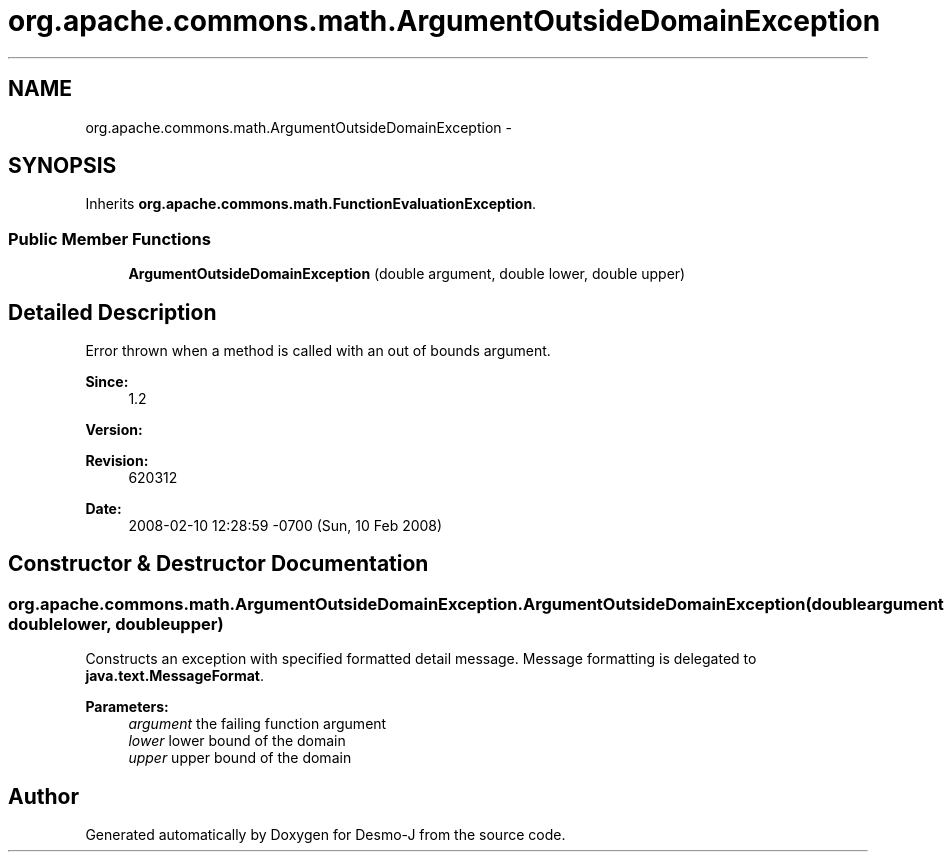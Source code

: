 .TH "org.apache.commons.math.ArgumentOutsideDomainException" 3 "Wed Dec 4 2013" "Version 1.0" "Desmo-J" \" -*- nroff -*-
.ad l
.nh
.SH NAME
org.apache.commons.math.ArgumentOutsideDomainException \- 
.SH SYNOPSIS
.br
.PP
.PP
Inherits \fBorg\&.apache\&.commons\&.math\&.FunctionEvaluationException\fP\&.
.SS "Public Member Functions"

.in +1c
.ti -1c
.RI "\fBArgumentOutsideDomainException\fP (double argument, double lower, double upper)"
.br
.in -1c
.SH "Detailed Description"
.PP 
Error thrown when a method is called with an out of bounds argument\&.
.PP
\fBSince:\fP
.RS 4
1\&.2 
.RE
.PP
\fBVersion:\fP
.RS 4
.RE
.PP
\fBRevision:\fP
.RS 4
620312 
.RE
.PP
\fBDate:\fP
.RS 4
2008-02-10 12:28:59 -0700 (Sun, 10 Feb 2008) 
.RE
.PP

.SH "Constructor & Destructor Documentation"
.PP 
.SS "org\&.apache\&.commons\&.math\&.ArgumentOutsideDomainException\&.ArgumentOutsideDomainException (doubleargument, doublelower, doubleupper)"
Constructs an exception with specified formatted detail message\&. Message formatting is delegated to \fBjava\&.text\&.MessageFormat\fP\&. 
.PP
\fBParameters:\fP
.RS 4
\fIargument\fP the failing function argument 
.br
\fIlower\fP lower bound of the domain 
.br
\fIupper\fP upper bound of the domain 
.RE
.PP


.SH "Author"
.PP 
Generated automatically by Doxygen for Desmo-J from the source code\&.
